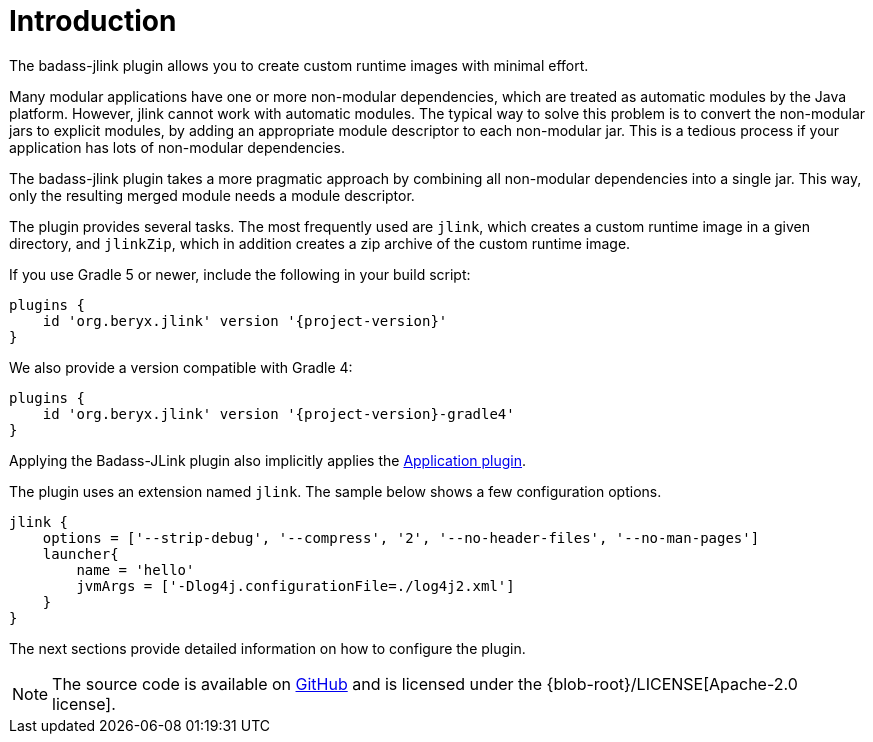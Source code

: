 [[introduction]]
= Introduction

The badass-jlink plugin allows you to create custom runtime images with minimal effort.

Many modular applications have one or more non-modular dependencies, which are treated as automatic modules by the Java platform.
However, jlink cannot work with automatic modules.
The typical way to solve this problem is to convert the non-modular jars to explicit modules, by adding an appropriate module descriptor to each non-modular jar.
This is a tedious process if your application has lots of non-modular dependencies.

The badass-jlink plugin takes a more pragmatic approach by combining all non-modular dependencies into a single jar.
This way, only the resulting merged module needs a module descriptor.

The plugin provides several tasks. The most frequently used are `jlink`, which creates a custom runtime image in a given directory,
and `jlinkZip`, which in addition creates a zip archive of the custom runtime image.

If you use Gradle 5 or newer, include the following in your build script:

[source,groovy]
[subs="attributes",options="nowrap"]
----
plugins {
    id 'org.beryx.jlink' version '{project-version}'
}
----

We also provide a version compatible with Gradle 4:

[source,groovy]
[subs="attributes",options="nowrap"]
----
plugins {
    id 'org.beryx.jlink' version '{project-version}-gradle4'
}
----



Applying the Badass-JLink plugin also implicitly applies the https://docs.gradle.org/current/userguide/application_plugin.html[Application plugin].

The plugin uses an extension named `jlink`.
The sample below shows a few configuration options.

[source,groovy]
----
jlink {
    options = ['--strip-debug', '--compress', '2', '--no-header-files', '--no-man-pages']
    launcher{
        name = 'hello'
        jvmArgs = ['-Dlog4j.configurationFile=./log4j2.xml']
    }
}
----

The next sections provide detailed information on how to configure the plugin.

NOTE: The source code is available on https://github.com/beryx/badass-jlink-plugin[GitHub] and is licensed under the {blob-root}/LICENSE[Apache-2.0 license].
